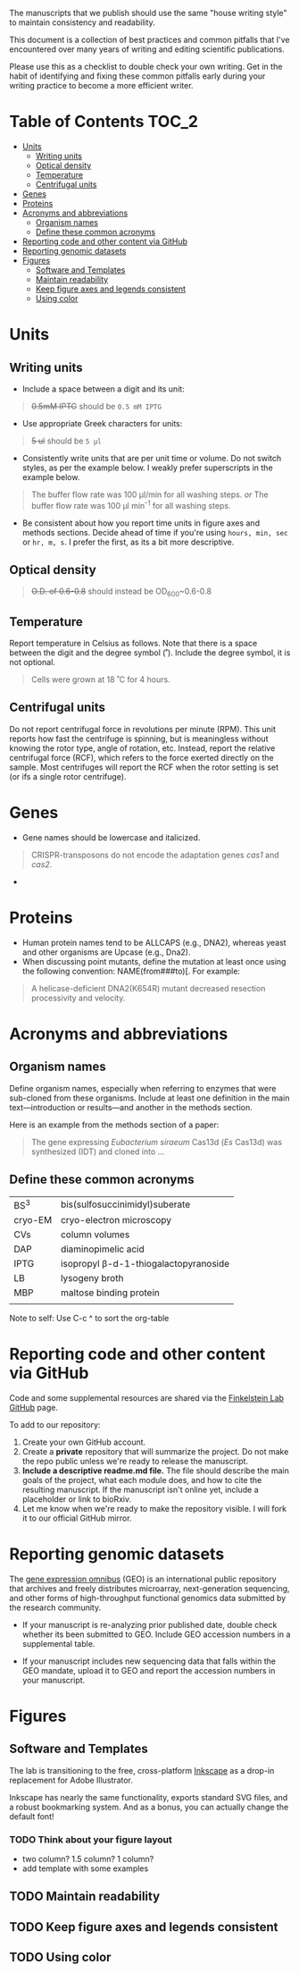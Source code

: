 
The manuscripts that we publish should use the same "house writing style" to maintain consistency and readability.

This document is a collection of best practices and common pitfalls that I've encountered over many years of writing and editing scientific publications.

Please use this as a checklist to double check your own writing. Get in the habit of identifying and fixing these common pitfalls early during your writing practice to become a more efficient writer.
* Table of Contents :TOC_2:
- [[#units][Units]]
   - [[#writing-units][Writing units]]
   - [[#optical-density][Optical density]]
   - [[#temperature][Temperature]]
   - [[#centrifugal-units][Centrifugal units]]
- [[#genes][Genes]]
- [[#proteins][Proteins]]
- [[#acronyms-and-abbreviations][Acronyms and abbreviations]]
   - [[#organism-names][Organism names]]
   - [[#define-these-common-acronyms][Define these common acronyms]]
- [[#reporting-code-and-other-content-via-github][Reporting code and other content via GitHub]]
- [[#reporting-genomic-datasets][Reporting genomic datasets]]
- [[#figures][Figures]]
   - [[#software-and-templates][Software and Templates]]
   - [[#maintain-readability][Maintain readability]]
   - [[#keep-figure-axes-and-legends-consistent][Keep figure axes and legends consistent]]
   - [[#using-color][Using color]]

* Units
** Writing units
- Include a space between a digit and its unit:
#+begin_quote
+0.5mM IPTG+ should be =0.5 mM IPTG=
#+end_quote
- Use appropriate Greek characters for units:
#+begin_quote
+5 ul+ should be =5 μl=
#+end_quote
- Consistently write units that are per unit time or volume. Do not switch styles, as per the example below. I weakly prefer superscripts in the example below.
#+begin_quote
The buffer flow rate was 100 µl/min for all washing steps.
/or/
The buffer flow rate was 100 µl min^-1 for all washing steps.
#+end_quote
- Be consistent about how you report time units in figure axes and methods sections. Decide ahead of time if you're using ~hours, min, sec~ or ~hr, m, s~. I prefer the first, as its a bit more descriptive.
** Optical density
#+begin_quote
+O.D. of 0.6-0.8+ should instead be OD_600~0.6-0.8
#+end_quote
** Temperature
Report temperature in Celsius as follows. Note that there is a space between the digit and the degree symbol (˚). Include the degree symbol, it is not optional.
#+begin_quote
Cells were grown at 18 ˚C for 4 hours.
#+end_quote
** Centrifugal units
Do not report centrifugal force in revolutions per minute (RPM). This unit reports how fast the centrifuge is spinning, but is meaningless without knowing the rotor type, angle of rotation, etc. Instead, report the relative centrifugal force (RCF), which refers to the force exerted directly on the sample. Most centrifuges will report the RCF when the rotor setting is set (or ifs a single rotor centrifuge).

* Genes
- Gene names should be lowercase and italicized.
#+begin_quote
CRISPR-transposons do not encode the adaptation genes /cas1/ and /cas2/.
#+end_quote
- 

* Proteins
- Human protein names tend to be ALLCAPS (e.g., DNA2), whereas yeast and other organisms are Upcase (e.g., Dna2).
- When discussing point mutants, define the mutation at least once using the following convention: NAME(from###to)[. For example: 
#+begin_quote
A helicase-deficient DNA2(K654R) mutant decreased resection processivity and velocity.
#+end_quote

* Acronyms and abbreviations
** Organism names
Define organism names, especially when referring to enzymes that were sub-cloned from these organisms. Include at least one definition in the main text---introduction or results---and another in the methods section.

Here is an example from the methods section of a paper:
#+begin_quote
The gene expressing /Eubacterium siraeum/ Cas13d (/Es/ Cas13d)  was synthesized (IDT) and cloned into ... 
#+end_quote

** Define these common acronyms
| BS^3     | bis(sulfosuccinimidyl)suberate       |
| cryo-EM | cryo-electron microscopy             |
| CVs     | column volumes                       |
| DAP     | diaminopimelic acid                  |
| IPTG    | isopropyl β-d-1-thiogalactopyranoside |
| LB      | lysogeny broth                       |
| MBP     | maltose binding protein              |
|         |                                      |

#+begin_notes
Note to self: Use C-c ^ to sort the org-table
#+end_notes
* Reporting code and other content via GitHub
Code and some supplemental resources are shared via the [[https://github.com/orgs/finkelsteinlab/][Finkelstein Lab GitHub]] page.

To add to our repository:
1. Create your own GitHub account.
2. Create a *private* repository that will summarize the project. Do not make the repo public unless we're ready to release the manuscript.
3. *Include a descriptive readme.md file.* The file should describe the main goals of the project, what each module does, and how to cite the resulting manuscript. If the manuscript isn't online yet, include a placeholder or link to bioRxiv.
4. Let me know when we're ready to make the repository visible. I will fork it to our official GitHub mirror.
* Reporting genomic datasets
The [[https://www.ncbi.nlm.nih.gov/geo/info/overview.html][gene expression omnibus]] (GEO) is an international public repository that archives and freely distributes microarray, next-generation sequencing, and other forms of high-throughput functional genomics data submitted by the research community.

- If your manuscript is re-analyzing prior published date, double check whether its been submitted to GEO. Include GEO accession numbers in a supplemental table.

  

- If your manuscript includes new sequencing data that falls within the GEO mandate, upload it to GEO and report the accession numbers in your manuscript.
* Figures
** Software and Templates
The lab is transitioning to the free, cross-platform [[https://inkscape.org/][Inkscape]] as a drop-in replacement for Adobe Illustrator.

Inkscape has nearly the same functionality, exports standard SVG files, and a robust bookmarking system. And as a bonus, you can actually change the default font!

*** TODO Think about your figure layout
- two column? 1.5 column? 1 column?
- add template with some examples
** TODO Maintain readability
** TODO Keep figure axes and legends consistent
** TODO Using color

